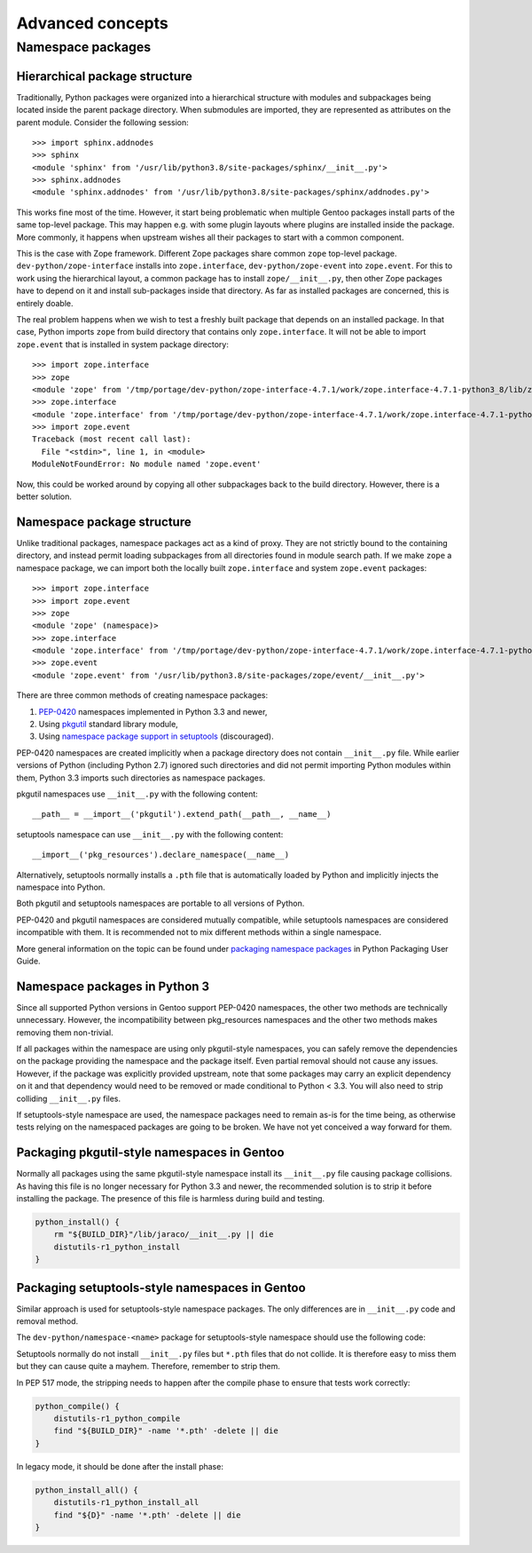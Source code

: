 =================
Advanced concepts
=================

.. highlight:: python

Namespace packages
==================

Hierarchical package structure
------------------------------
Traditionally, Python packages were organized into a hierarchical
structure with modules and subpackages being located inside the parent
package directory.  When submodules are imported, they are represented
as attributes on the parent module.  Consider the following session::

    >>> import sphinx.addnodes
    >>> sphinx
    <module 'sphinx' from '/usr/lib/python3.8/site-packages/sphinx/__init__.py'>
    >>> sphinx.addnodes
    <module 'sphinx.addnodes' from '/usr/lib/python3.8/site-packages/sphinx/addnodes.py'>

This works fine most of the time.  However, it start being problematic
when multiple Gentoo packages install parts of the same top-level
package.  This may happen e.g. with some plugin layouts where plugins
are installed inside the package.  More commonly, it happens when
upstream wishes all their packages to start with a common component.

This is the case with Zope framework.  Different Zope packages share
common ``zope`` top-level package.  ``dev-python/zope-interface``
installs into ``zope.interface``, ``dev-python/zope-event``
into ``zope.event``.  For this to work using the hierarchical layout,
a common package has to install ``zope/__init__.py``, then other Zope
packages have to depend on it and install sub-packages inside that
directory.  As far as installed packages are concerned, this is entirely
doable.

The real problem happens when we wish to test a freshly built package
that depends on an installed package.  In that case, Python imports
``zope`` from build directory that contains only ``zope.interface``.
It will not be able to import ``zope.event`` that is installed in system
package directory::

    >>> import zope.interface
    >>> zope
    <module 'zope' from '/tmp/portage/dev-python/zope-interface-4.7.1/work/zope.interface-4.7.1-python3_8/lib/zope/__init__.py'>
    >>> zope.interface
    <module 'zope.interface' from '/tmp/portage/dev-python/zope-interface-4.7.1/work/zope.interface-4.7.1-python3_8/lib/zope/interface/__init__.py'>
    >>> import zope.event
    Traceback (most recent call last):
      File "<stdin>", line 1, in <module>
    ModuleNotFoundError: No module named 'zope.event'

Now, this could be worked around by copying all other subpackages back
to the build directory.  However, there is a better solution.


Namespace package structure
---------------------------
Unlike traditional packages, namespace packages act as a kind of proxy.
They are not strictly bound to the containing directory, and instead
permit loading subpackages from all directories found in module search
path.  If we make ``zope`` a namespace package, we can import both
the locally built ``zope.interface`` and system ``zope.event``
packages::

    >>> import zope.interface
    >>> import zope.event
    >>> zope
    <module 'zope' (namespace)>
    >>> zope.interface
    <module 'zope.interface' from '/tmp/portage/dev-python/zope-interface-4.7.1/work/zope.interface-4.7.1-python3_8/lib/zope/interface/__init__.py'>
    >>> zope.event
    <module 'zope.event' from '/usr/lib/python3.8/site-packages/zope/event/__init__.py'>

There are three common methods of creating namespace packages:

1. PEP-0420_ namespaces implemented in Python 3.3 and newer,

2. Using pkgutil_ standard library module,

3. Using `namespace package support in setuptools`_ (discouraged).

PEP-0420 namespaces are created implicitly when a package directory
does not contain ``__init__.py`` file.  While earlier versions
of Python (including Python 2.7) ignored such directories and did not
permit importing Python modules within them, Python 3.3 imports such
directories as namespace packages.

pkgutil namespaces use ``__init__.py`` with the following content::

    __path__ = __import__('pkgutil').extend_path(__path__, __name__)

setuptools namespace can use ``__init__.py`` with the following
content::

    __import__('pkg_resources').declare_namespace(__name__)

Alternatively, setuptools normally installs a ``.pth`` file that is
automatically loaded by Python and implicitly injects the namespace
into Python.

Both pkgutil and setuptools namespaces are portable to all versions
of Python.

PEP-0420 and pkgutil namespaces are considered mutually compatible,
while setuptools namespaces are considered incompatible with them.
It is recommended not to mix different methods within a single
namespace.

More general information on the topic can be found under `packaging
namespace packages`_ in Python Packaging User Guide.


Namespace packages in Python 3
------------------------------
Since all supported Python versions in Gentoo support PEP-0420
namespaces, the other two methods are technically unnecessary.  However,
the incompatibility between pkg_resources namespaces and the other two
methods makes removing them non-trivial.

If all packages within the namespace are using only pkgutil-style
namespaces, you can safely remove the dependencies on the package
providing the namespace and the package itself.  Even partial removal
should not cause any issues.  However, if the package was explicitly
provided upstream, note that some packages may carry an explicit
dependency on it and that dependency would need to be removed or made
conditional to Python < 3.3.  You will also need to strip colliding
``__init__.py`` files.

If setuptools-style namespace are used, the namespace packages need
to remain as-is for the time being, as otherwise tests relying
on the namespaced packages are going to be broken.  We have not yet
conceived a way forward for them.


Packaging pkgutil-style namespaces in Gentoo
--------------------------------------------
Normally all packages using the same pkgutil-style namespace install
its ``__init__.py`` file causing package collisions.  As having this
file is no longer necessary for Python 3.3 and newer, the recommended
solution is to strip it before installing the package.  The presence
of this file is harmless during build and testing.

.. code-block:: bash

    python_install() {
        rm "${BUILD_DIR}"/lib/jaraco/__init__.py || die
        distutils-r1_python_install
    }


Packaging setuptools-style namespaces in Gentoo
-----------------------------------------------
Similar approach is used for setuptools-style namespace packages.
The only differences are in ``__init__.py`` code and removal method.

The ``dev-python/namespace-<name>`` package for setuptools-style
namespace should use the following code:

.. code-block:: bash
   :emphasize-lines: 24-27,31

    # Copyright 1999-2020 Gentoo Authors
    # Distributed under the terms of the GNU General Public License v2

    EAPI=6

    PYTHON_COMPAT=( pypy3 python{2_7,3_{6,7,8}} )
    inherit python-r1

    DESCRIPTION="Namespace package declaration for zope"
    HOMEPAGE="https://wiki.gentoo.org/wiki/Project:Python/Namespace_packages"
    SRC_URI=""

    LICENSE="public-domain"
    SLOT="0"
    KEYWORDS="~alpha amd64 arm arm64 hppa ia64 ~m68k ~mips ppc ppc64 s390 ~sh sparc x86 ~amd64-linux ~x86-linux ~ppc-macos ~x64-macos ~x86-macos ~sparc-solaris ~sparc64-solaris ~x64-solaris ~x86-solaris"
    IUSE=""
    REQUIRED_USE="${PYTHON_REQUIRED_USE}"

    RDEPEND="dev-python/setuptools[${PYTHON_USEDEP}]
        ${PYTHON_DEPS}"
    DEPEND="${PYTHON_DEPS}"

    src_unpack() {
        mkdir -p "${S}"/zope || die
        cat > "${S}"/zope/__init__.py <<-EOF || die
            __import__('pkg_resources').declare_namespace(__name__)
        EOF
    }

    src_install() {
        python_foreach_impl python_domodule zope
    }

Setuptools normally do not install ``__init__.py`` files but ``*.pth``
files that do not collide.  It is therefore easy to miss them but they
can cause quite a mayhem.  Therefore, remember to strip them.

In PEP 517 mode, the stripping needs to happen after the compile phase
to ensure that tests work correctly:

.. code-block:: bash

    python_compile() {
        distutils-r1_python_compile
        find "${BUILD_DIR}" -name '*.pth' -delete || die
    }

In legacy mode, it should be done after the install phase:

.. code-block:: bash

    python_install_all() {
        distutils-r1_python_install_all
        find "${D}" -name '*.pth' -delete || die
    }


.. _PEP-0420: https://www.python.org/dev/peps/pep-0420/

.. _pkgutil: https://docs.python.org/3/library/pkgutil.html

.. _namespace package support in setuptools:
   https://setuptools.readthedocs.io/en/latest/setuptools.html#namespace-packages

.. _packaging namespace packages:
   https://packaging.python.org/guides/packaging-namespace-packages/
